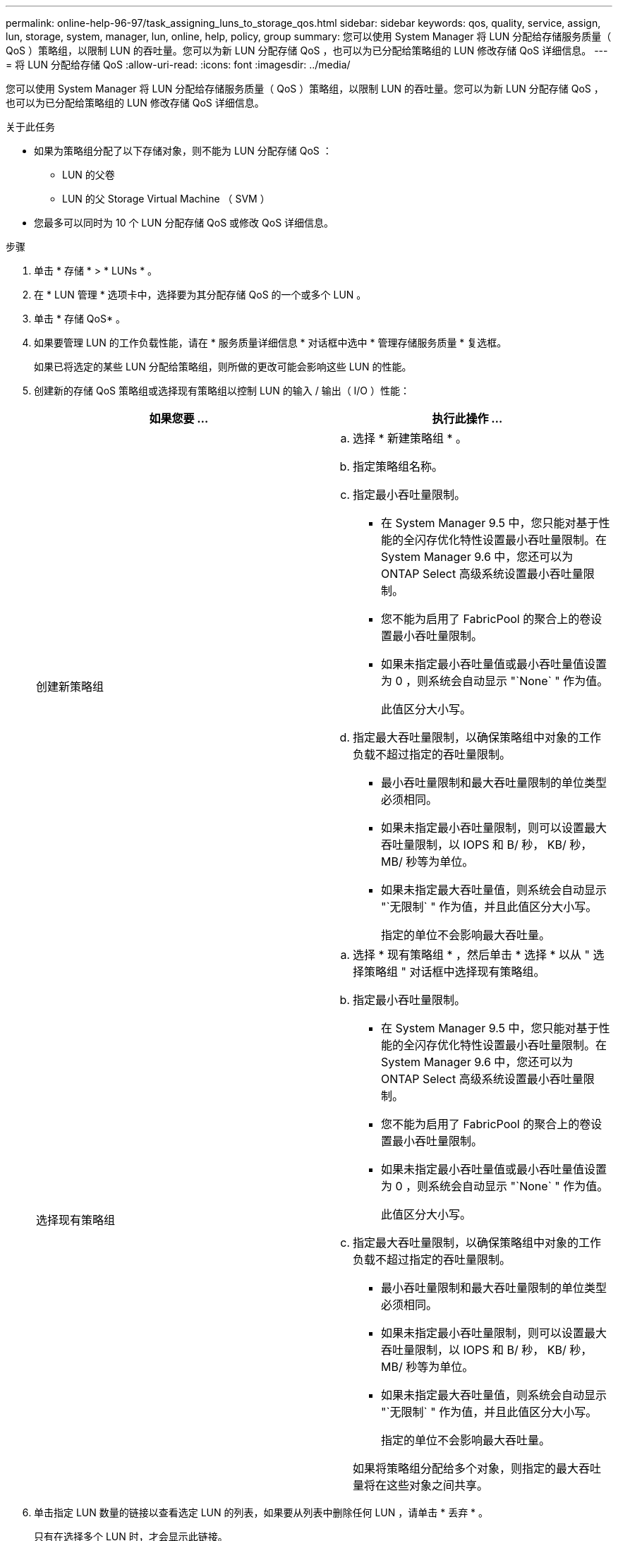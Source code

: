 ---
permalink: online-help-96-97/task_assigning_luns_to_storage_qos.html 
sidebar: sidebar 
keywords: qos, quality, service, assign, lun, storage, system, manager, lun, online, help, policy, group 
summary: 您可以使用 System Manager 将 LUN 分配给存储服务质量（ QoS ）策略组，以限制 LUN 的吞吐量。您可以为新 LUN 分配存储 QoS ，也可以为已分配给策略组的 LUN 修改存储 QoS 详细信息。 
---
= 将 LUN 分配给存储 QoS
:allow-uri-read: 
:icons: font
:imagesdir: ../media/


[role="lead"]
您可以使用 System Manager 将 LUN 分配给存储服务质量（ QoS ）策略组，以限制 LUN 的吞吐量。您可以为新 LUN 分配存储 QoS ，也可以为已分配给策略组的 LUN 修改存储 QoS 详细信息。

.关于此任务
* 如果为策略组分配了以下存储对象，则不能为 LUN 分配存储 QoS ：
+
** LUN 的父卷
** LUN 的父 Storage Virtual Machine （ SVM ）


* 您最多可以同时为 10 个 LUN 分配存储 QoS 或修改 QoS 详细信息。


.步骤
. 单击 * 存储 * > * LUNs * 。
. 在 * LUN 管理 * 选项卡中，选择要为其分配存储 QoS 的一个或多个 LUN 。
. 单击 * 存储 QoS* 。
. 如果要管理 LUN 的工作负载性能，请在 * 服务质量详细信息 * 对话框中选中 * 管理存储服务质量 * 复选框。
+
如果已将选定的某些 LUN 分配给策略组，则所做的更改可能会影响这些 LUN 的性能。

. 创建新的存储 QoS 策略组或选择现有策略组以控制 LUN 的输入 / 输出（ I/O ）性能：
+
|===
| 如果您要 ... | 执行此操作 ... 


 a| 
创建新策略组
 a| 
.. 选择 * 新建策略组 * 。
.. 指定策略组名称。
.. 指定最小吞吐量限制。
+
*** 在 System Manager 9.5 中，您只能对基于性能的全闪存优化特性设置最小吞吐量限制。在 System Manager 9.6 中，您还可以为 ONTAP Select 高级系统设置最小吞吐量限制。
*** 您不能为启用了 FabricPool 的聚合上的卷设置最小吞吐量限制。
*** 如果未指定最小吞吐量值或最小吞吐量值设置为 0 ，则系统会自动显示 "`None` " 作为值。
+
此值区分大小写。



.. 指定最大吞吐量限制，以确保策略组中对象的工作负载不超过指定的吞吐量限制。
+
*** 最小吞吐量限制和最大吞吐量限制的单位类型必须相同。
*** 如果未指定最小吞吐量限制，则可以设置最大吞吐量限制，以 IOPS 和 B/ 秒， KB/ 秒， MB/ 秒等为单位。
*** 如果未指定最大吞吐量值，则系统会自动显示 "`无限制` " 作为值，并且此值区分大小写。
+
指定的单位不会影响最大吞吐量。







 a| 
选择现有策略组
 a| 
.. 选择 * 现有策略组 * ，然后单击 * 选择 * 以从 " 选择策略组 " 对话框中选择现有策略组。
.. 指定最小吞吐量限制。
+
*** 在 System Manager 9.5 中，您只能对基于性能的全闪存优化特性设置最小吞吐量限制。在 System Manager 9.6 中，您还可以为 ONTAP Select 高级系统设置最小吞吐量限制。
*** 您不能为启用了 FabricPool 的聚合上的卷设置最小吞吐量限制。
*** 如果未指定最小吞吐量值或最小吞吐量值设置为 0 ，则系统会自动显示 "`None` " 作为值。
+
此值区分大小写。



.. 指定最大吞吐量限制，以确保策略组中对象的工作负载不超过指定的吞吐量限制。
+
*** 最小吞吐量限制和最大吞吐量限制的单位类型必须相同。
*** 如果未指定最小吞吐量限制，则可以设置最大吞吐量限制，以 IOPS 和 B/ 秒， KB/ 秒， MB/ 秒等为单位。
*** 如果未指定最大吞吐量值，则系统会自动显示 "`无限制` " 作为值，并且此值区分大小写。
+
指定的单位不会影响最大吞吐量。

+
如果将策略组分配给多个对象，则指定的最大吞吐量将在这些对象之间共享。





|===
. 单击指定 LUN 数量的链接以查看选定 LUN 的列表，如果要从列表中删除任何 LUN ，请单击 * 丢弃 * 。
+
只有在选择多个 LUN 时，才会显示此链接。

. 单击 * 确定 * 。

